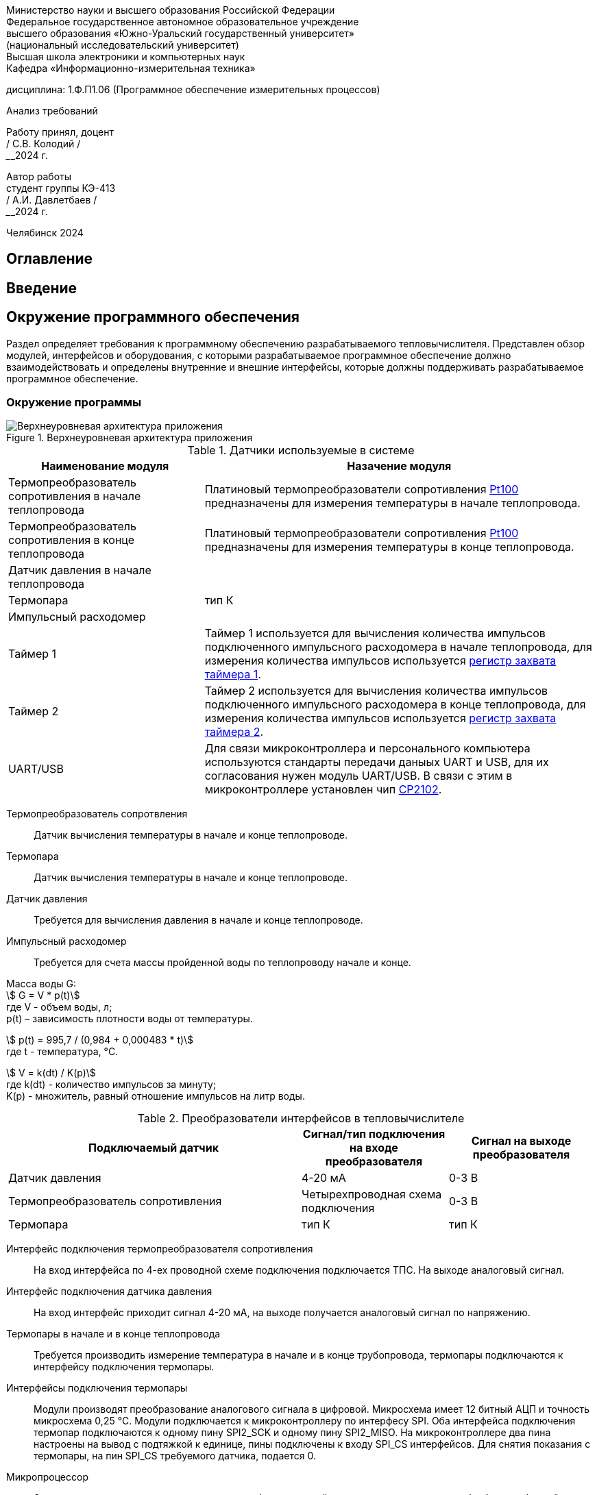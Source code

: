 [.text-center]
Министерство науки и высшего образования Российской Федерации +
Федеральное государственное автономное образовательное учреждение +
высшего образования «Южно-Уральский государственный университет» +
(национальный исследовательский университет) +
Высшая школа электроники и компьютерных наук +
Кафедра «Информационно-измерительная техника»


[.text-center]
дисциплина: 1.Ф.П1.06 (Программное обеспечение измерительных процессов)

[.text-center]
Анализ требований

[.text-right]
Работу принял, доцент +
______/ С.В. Колодий / +
______2024 г.

[.text-right]
Автор работы +
студент группы КЭ-413 +
______/ А.И. Давлетбаев / +
______2024 г.

[.text-center]
Челябинск 2024

== Оглавление

toc::[]

== Введение



== Окружение программного обеспечения

Раздел определяет требования к программному обеспечению разрабатываемого тепловычислителя. Представлен обзор модулей, интерфейсов и оборудования, с которыми разрабатываемое программное обеспечение должно взаимодействовать и определены внутренние и внешние интерфейсы, которые должны поддерживать разрабатываемое программное обеспечение.

=== Окружение программы

.Верхнеуровневая архитектура приложения
image::Верхнеуровневая архитектура приложения.png[]

.Датчики используемые в системе
[cols="1,2"]
|===
|Наименование модуля |Назачение модуля 

|Термопреобразователь сопротивления в начале теплопровода
|Платиновый термопреобразователи сопротивления https://www.ktopoverit.ru/prof/opisanie/41646-09.pdf[Pt100] предназначены для измерения температуры в начале теплопровода.

|Термопреобразователь сопротивления в конце теплопровода
|Платиновый термопреобразователи сопротивления https://www.ktopoverit.ru/prof/opisanie/41646-09.pdf[Pt100] предназначены для измерения температуры в конце теплопровода.

|Датчик давления в начале теплопровода
|

|Термопара
|тип К

|Импульсный расходомер
|

|Таймер 1
|Таймер 1 используется для вычисления количества импульсов подключенного импульсного расходомера в начале теплопровода, для измерения количества импульсов используется https://www.st.com/resource/en/reference_manual/rm0383-stm32f411xce-advanced-armbased-32bit-mcus-stmicroelectronics.pdf#page=307&zoom=100,89,482[регистр захвата таймера 1].

|Таймер 2
|Таймер 2 используется для вычисления количества импульсов подключенного импульсного расходомера в конце теплопровода, для измерения количества импульсов используется https://www.st.com/resource/en/reference_manual/rm0383-stm32f411xce-advanced-armbased-32bit-mcus-stmicroelectronics.pdf#page=368&zoom=100,89,230[регистр захвата таймера 2].

|UART/USB
|Для связи микроконтроллера и персонального компьютера используются стандарты передачи даныых UART и USB, для их согласования нужен модуль UART/USB. В связи с этим в микроконтроллере установлен чип https://www.silabs.com/documents/public/data-sheets/CP2102-9.pdf[CP2102]. 

|===

Термопреобразователь сопротвления:: Датчик вычисления температуры в начале и конце теплопроводе.

Термопара:: Датчик вычисления температуры в начале и конце теплопроводе.

Датчик давления:: Требуется для вычисления давления в начале и конце теплопроводе.

Импульсный расходомер:: Требуется для счета массы пройденной воды по теплопроводу начале и конце.

Масса воды G: +
stem:[ G = V * p(t)] +
где V -  объем воды, л; +
p(t) – зависимость плотности воды от температуры.

stem:[ p(t) = 995,7 / (0,984 + 0,000483 * t)] +
где t - температура, °C.

stem:[ V = k(dt) / K(p)] +
где k(dt) - количество импульсов за минуту; +
K(p) - множитель, равный отношение импульсов на литр воды.

.Преобразователи интерфейсов в тепловычислителе
[cols="2,1,1"]
|===
|Подключаемый датчик |Сигнал/тип подключения на входе преобразователя |Сигнал на выходе преобразователя 

|Датчик давления
|4-20 мА
|0-3 В

|Термопреобразователь сопротивления
|Четырехпроводная схема подключения
|0-3 В

|Термопара
|тип К
|тип К


|===

Интерфейс подключения термопреобразователя сопротивления:: На вход интерфейса по 4-ех проводной схеме подключения подключается ТПС. На выходе аналоговый сигнал.

Интерфейс подключения датчика давления:: На вход интерфейс приходит сигнал 4-20 мА, на выходе получается аналоговый сигнал по напряжению.

Термопары в начале и в конце теплопровода:: Требуется производить измерение температура в начале и в конце трубопровода, термопары подключаются к интерфейсу подключения термопары.

Интерфейсы подключения термопары:: Модули производят преобразование аналогового сигнала в цифровой. Микросхема имеет 12 битный АЦП и точность микросхема 0,25 °C. Модули подключается к микроконтроллеру по интерфесу SPI.
Оба интерфейса подключения термопар подключаются к одному пину SPI2_SCK и одному пину SPI2_MISO. На микроконтроллере два пина настроены на вывод с подтяжкой к единице, пины подключены к входу SPI_CS интерфейсов. Для снятия показания с термопары, на пин SPI_CS требуемого датчика, подается 0.  

Микропроцессор:: Это программно-управляемое электронное цифровое устройство, предназначенное для обработки цифровой информации и управления процессом этой обработки, выполненное на одной или нескольких интегральных схемах с высокой степенью интеграции электронных элементов.

ADC:: Внутренний АЦП микроконтроллера отвечает за преобразования аналогового сигнала в цифровой. На вход АЦП подключено 4 датчика, которые должны обробатываться в режиме инжекторных каналов, для одновременного считывания данных с 4 каналов.

Таймеры:: Таймеры требуются для расчета значений частоты импульса подключенных импульсных расходомеров, для измерения частоты используется регистр захвата. Таймер начинает счет и в момент когда приходит импульс, он защелкивается, с приходом следущего импульса таймер снова защелкивается, и высчитывается время между двумя защелкиваниями таймера, и уже из этого высчитывается частота, которая соответствует определенной массе прошедшей через расходомер.

UART/USB:: Для связи микроконтроллера и персонального компьютера используются стандарты передачи даныых UART и USB, для их согласования нужен модуль UART/USB.

